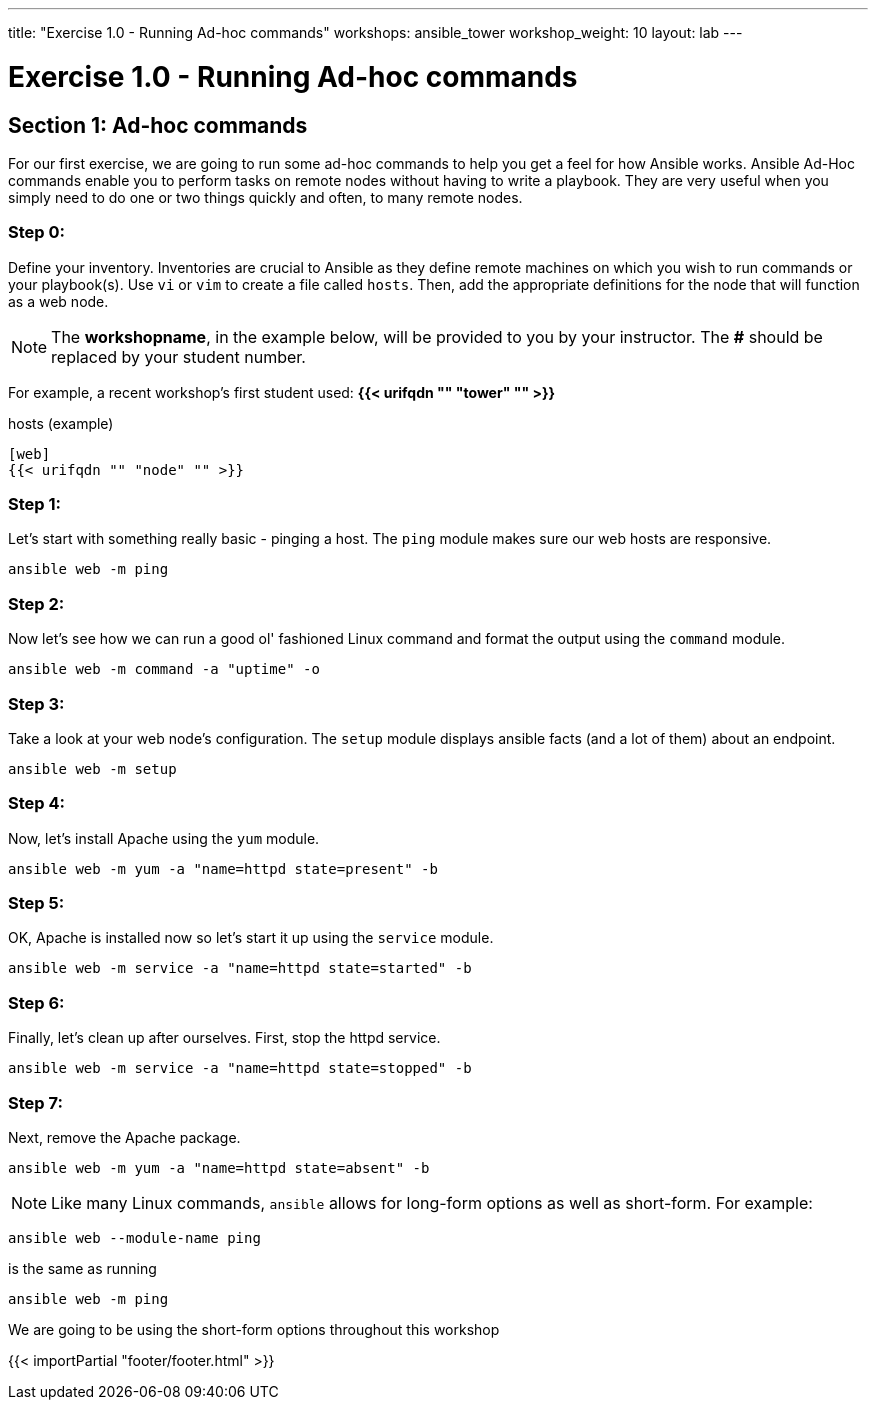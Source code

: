 ---
title: "Exercise 1.0 - Running Ad-hoc commands"
workshops: ansible_tower
workshop_weight: 10
layout: lab
---

:domain_name: redhatgov.io
:icons: font
:imagesdir: /workshops/ansible_tower/images


= Exercise 1.0 - Running Ad-hoc commands


== Section 1: Ad-hoc commands

For our first exercise, we are going to run some ad-hoc commands to help you get
a feel for how Ansible works.  Ansible Ad-Hoc commands enable you to perform tasks
on remote nodes without having to write a playbook.  They are very useful when you
simply need to do one or two things quickly and often, to many remote nodes.



=== Step 0:

Define your inventory.  Inventories are crucial to Ansible as they define remote machines on which you wish to run
commands or your playbook(s).  Use `vi` or `vim` to create a file called `hosts`.  Then, add the appropriate definitions for the node that will function as a web node.

====
[NOTE]
The *workshopname*, in the example below, will be provided to you by your instructor.  The *#* should be replaced by your student number.

For example, a recent workshop's first student used:
*{{< urifqdn "" "tower" "" >}}*
====

.hosts (example)
[source,bash]
----
[web]
{{< urifqdn "" "node" "" >}}
----

=== Step 1:

Let's start with something really basic - pinging a host.  The `ping` module makes sure our web hosts are responsive.

[source,bash]
----
ansible web -m ping
----

=== Step 2:

Now let's see how we can run a good ol' fashioned Linux command and format the output using the `command` module.

[source,bash]
----
ansible web -m command -a "uptime" -o
----

=== Step 3:

Take a look at your web node's configuration.  The `setup` module displays ansible facts (and a lot of them) about an endpoint.

[source,bash]
----
ansible web -m setup
----

=== Step 4:

Now, let's install Apache using the `yum` module.

[source,bash]
----
ansible web -m yum -a "name=httpd state=present" -b
----

=== Step 5:

OK, Apache is installed now so let's start it up using the `service` module.

[source,bash]
----
ansible web -m service -a "name=httpd state=started" -b
----

=== Step 6:

Finally, let's clean up after ourselves.  First, stop the httpd service.

[source,bash]
----
ansible web -m service -a "name=httpd state=stopped" -b
----

=== Step 7:

Next, remove the Apache package.

[source,bash]
----
ansible web -m yum -a "name=httpd state=absent" -b
----




====
[NOTE]
Like many Linux commands, `ansible` allows for long-form options as well as short-form.  For example:

----
ansible web --module-name ping
----
is the same as running
----
ansible web -m ping
----
We are going to be using the short-form options throughout this workshop
====

{{< importPartial "footer/footer.html" >}}
